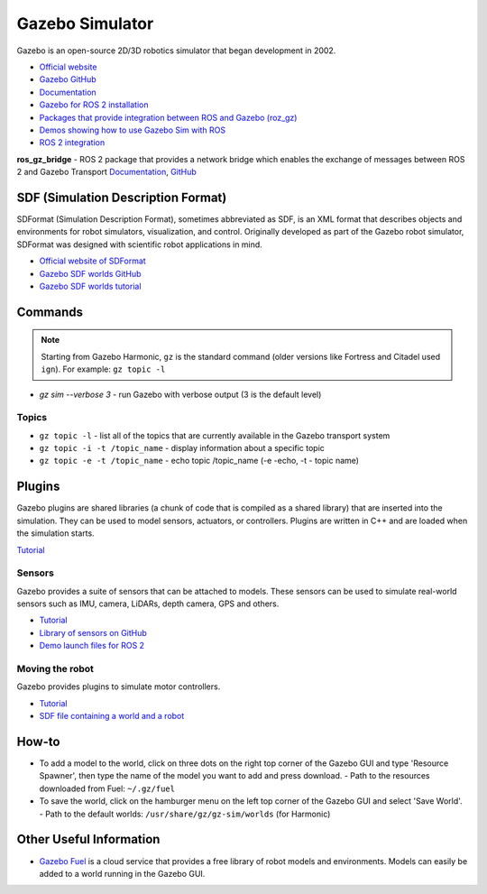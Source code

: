 ================
Gazebo Simulator
================
Gazebo is an open-source 2D/3D robotics simulator that began development in 2002.

* `Official website <http://gazebosim.org/>`_

* `Gazebo GitHub <https://github.com/gazebosim>`_

* `Documentation <https://gazebosim.org/docs/latest/getstarted/>`_

* `Gazebo for ROS 2 installation <https://gazebosim.org/docs/latest/ros_installation/>`_

* `Packages that provide integration between ROS and Gazebo (roz_gz) <https://github.com/gazebosim/ros_gz/tree/ros2>`_

* `Demos showing how to use Gazebo Sim with ROS <https://github.com/gazebosim/ros_gz/tree/ros2/ros_gz_sim_demos>`_

* `ROS 2 integration <https://gazebosim.org/docs/latest/ros2_overview/>`_


**ros_gz_bridge** - ROS 2 package that provides a network bridge which enables the exchange of messages 
between ROS 2 and Gazebo Transport
`Documentation <https://gazebosim.org/docs/latest/ros2_integration/>`_, 
`GitHub <https://github.com/gazebosim/ros_gz/tree/ros2/ros_gz_bridge>`_ 


SDF (Simulation Description Format)
===================================
SDFormat (Simulation Description Format), sometimes abbreviated as SDF, is an XML format that describes objects 
and environments for robot simulators, visualization, and control. Originally developed as part of the 
Gazebo robot simulator, SDFormat was designed with scientific robot applications in mind.

* `Official website of SDFormat <http://sdformat.org/>`_

* `Gazebo SDF worlds GitHub <https://github.com/gazebosim/gz-sim/tree/gz-sim9/examples/worlds>`_

* `Gazebo SDF worlds tutorial <https://gazebosim.org/docs/latest/sdf_worlds/>`_


Commands
========

.. note::
   Starting from Gazebo Harmonic, ``gz`` is the standard command (older versions like Fortress and Citadel used ``ign``).
   For example: ``gz topic -l``

* `gz sim --verbose 3` - run Gazebo with verbose output (3 is the default level)

Topics
------

* ``gz topic -l`` - list all of the topics that are currently available in the Gazebo transport system 

* ``gz topic -i -t /topic_name`` - display information about a specific topic  

* ``gz topic -e -t /topic_name`` - echo topic /topic_name (-e -echo, -t - topic name)


Plugins
=======
Gazebo plugins are shared libraries (a chunk of code that is compiled as a shared library) that are 
inserted into the simulation. They can be used to model sensors, actuators, or controllers. 
Plugins are written in C++ and are loaded when the simulation starts. 

`Tutorial <https://gazebosim.org/docs/latest/moving_robot/>`_


Sensors
-------
Gazebo provides a suite of sensors that can be attached to models. These sensors can be used to simulate
real-world sensors such as IMU, camera, LiDARs, depth camera, GPS and others.

* `Tutorial <https://gazebosim.org/docs/latest/sensors/>`_
* `Library of sensors on GitHub <https://github.com/gazebosim/gz-sensors>`_
* `Demo launch files for ROS 2 <https://github.com/gazebosim/ros_gz/tree/ros2/ros_gz_sim_demos/launch>`_


Moving the robot 
----------------
Gazebo provides plugins to simulate motor controllers.

* `Tutorial <https://gazebosim.org/docs/latest/moving_robot/>`_

* `SDF file containing a world and a robot <https://github.com/gazebosim/docs/blob/master/harmonic/tutorials/moving_robot/moving_robot.sdf>`_


How-to
======

* To add a model to the world, click on three dots on the right top corner of the Gazebo GUI and 
  type 'Resource Spawner', then type the name of the model you want to add and press download.
  - Path to the resources downloaded from Fuel: ``~/.gz/fuel``

* To save the world, click on the hamburger menu on the left top corner of the Gazebo GUI and 
  select 'Save World'.
  - Path to the default worlds: ``/usr/share/gz/gz-sim/worlds`` (for Harmonic)


Other Useful Information
========================

* `Gazebo Fuel <https://app.gazebosim.org/dashboard>`_ is a cloud service that provides a free library of robot models and environments. 
  Models can easily be added to a world running in the Gazebo GUI.

